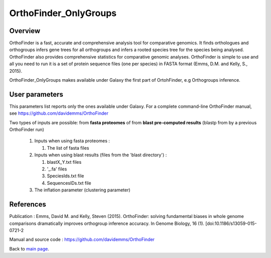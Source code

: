 **********************
OrthoFinder_OnlyGroups
**********************


Overview
========

OrthoFinder is a fast, accurate and comprehensive analysis tool for comparative genomics. It finds orthologues and orthogroups infers gene trees for all orthogroups and infers a rooted species tree for the species being analysed. OrthoFinder also provides comprehensive statistics for comparative genomic analyses. OrthoFinder is simple to use and all you need to run it is a set of protein sequence files (one per species) in FASTA format (Emms, D.M. and Kelly, S., 2015).

OrthoFinder_OnlyGroups makes available under Galaxy the first part of OrtohFinder, e.g Orthogroups inference.

User parameters
===============

This parameters list reports only the ones available under Galaxy. For a complete command-line OrthoFinder manual, see https://github.com/davidemms/OrthoFinder

Two types of inputs are possible: from **fasta proteomes** of from **blast pre-computed results** (blastp from by a previous OrthoFinder run)

 #. Inputs when using fasta proteomes :

    #. The list of fasta files

 #. Inputs when using blast results (files from the 'blast directory') :

    #. blastX_Y.txt files
    #. '_.fa' files
    #. SpeciesIds.txt file
    #. SequencesIDs.txt file

 #. The inflation parameter (clustering parameter)


References
==========

Publication : Emms, David M. and Kelly, Steven (2015). OrthoFinder: solving fundamental biases in whole genome comparisons dramatically improves orthogroup inference accuracy. In Genome Biology, 16 (1). [doi:10.1186/s13059-015-0721-2

Manual and source code : https://github.com/davidemms/OrthoFinder

Back to `main page <index.html>`_.